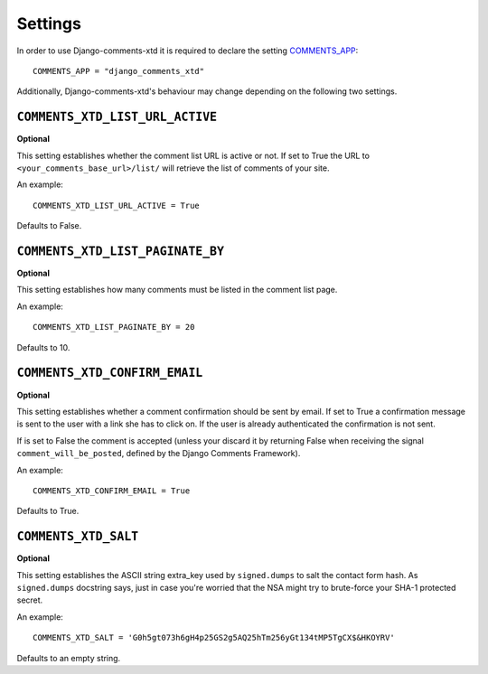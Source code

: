 .. _ref-settings:

========
Settings
========

In order to use Django-comments-xtd it is required to declare the setting `COMMENTS_APP <https://docs.djangoproject.com/en/1.3/ref/contrib/comments/settings/#std:setting-COMMENTS_APP>`_::

    COMMENTS_APP = "django_comments_xtd"

Additionally, Django-comments-xtd's behaviour may change depending on the following two settings.


``COMMENTS_XTD_LIST_URL_ACTIVE``
================================

**Optional**

This setting establishes whether the comment list URL is active or not. If set to True the URL to ``<your_comments_base_url>/list/`` will retrieve the list of comments of your site.

An example::

     COMMENTS_XTD_LIST_URL_ACTIVE = True

Defaults to False.


``COMMENTS_XTD_LIST_PAGINATE_BY``
=================================

**Optional**

This setting establishes how many comments must be listed in the comment list page.

An example::

     COMMENTS_XTD_LIST_PAGINATE_BY = 20

Defaults to 10.


``COMMENTS_XTD_CONFIRM_EMAIL``
==============================

**Optional**

This setting establishes whether a comment confirmation should be sent by email. If set to True a confirmation message is sent to the user with a link she has to click on. If the user is already authenticated the confirmation is not sent.

If is set to False the comment is accepted (unless your discard it by returning False when receiving the signal ``comment_will_be_posted``, defined by the Django Comments Framework).

An example::

     COMMENTS_XTD_CONFIRM_EMAIL = True

Defaults to True.


``COMMENTS_XTD_SALT``
=====================

**Optional**

This setting establishes the ASCII string extra_key used by ``signed.dumps`` to salt the contact form hash. As ``signed.dumps`` docstring says, just in case you're worried that the NSA might try to brute-force your SHA-1 protected secret.

An example::

     COMMENTS_XTD_SALT = 'G0h5gt073h6gH4p25GS2g5AQ25hTm256yGt134tMP5TgCX$&HKOYRV'

Defaults to an empty string.
